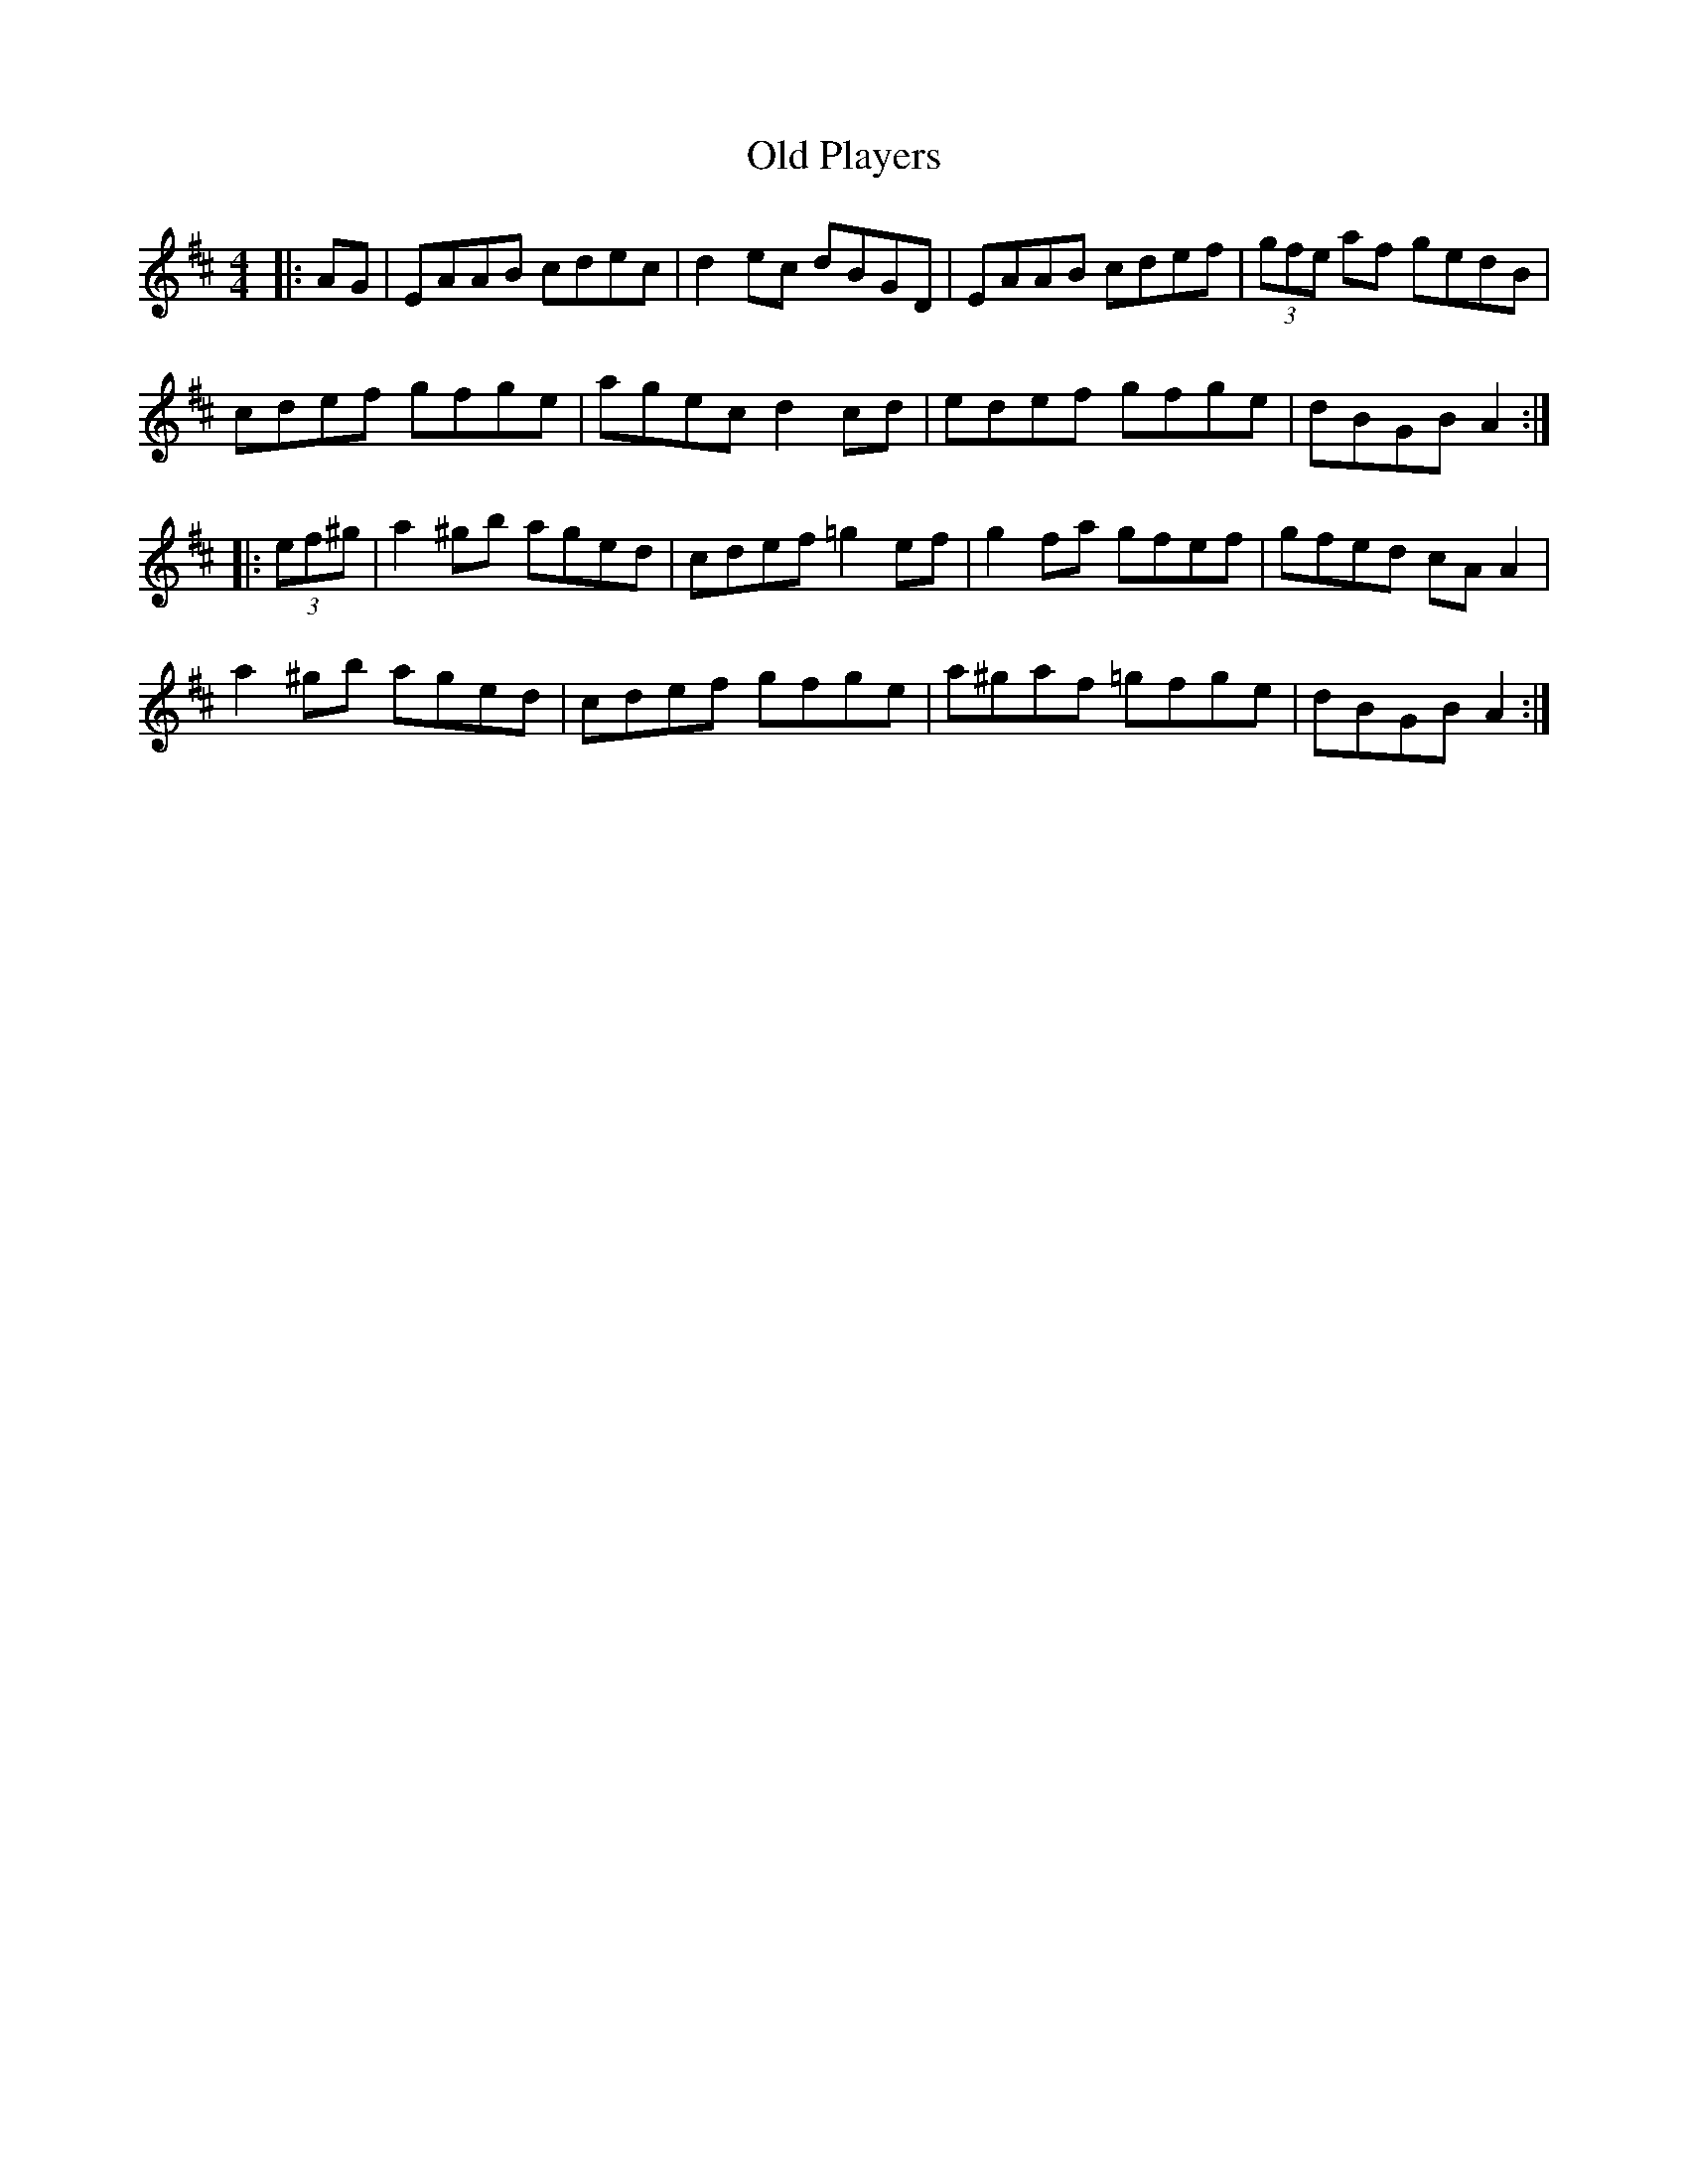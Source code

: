X: 30374
T: Old Players
R: reel
M: 4/4
K: Amixolydian
|:AG|EAAB cdec|d2ec dBGD|EAAB cdef|(3gfe af gedB|
cdef gfge|agec d2cd|edef gfge|dBGB A2:|
|:(3ef^g|a2^gb aged|cdef =g2ef|g2fa gfef|gfed cAA2|
a2^gb aged|cdef gfge|a^gaf =gfge|dBGB A2:|

